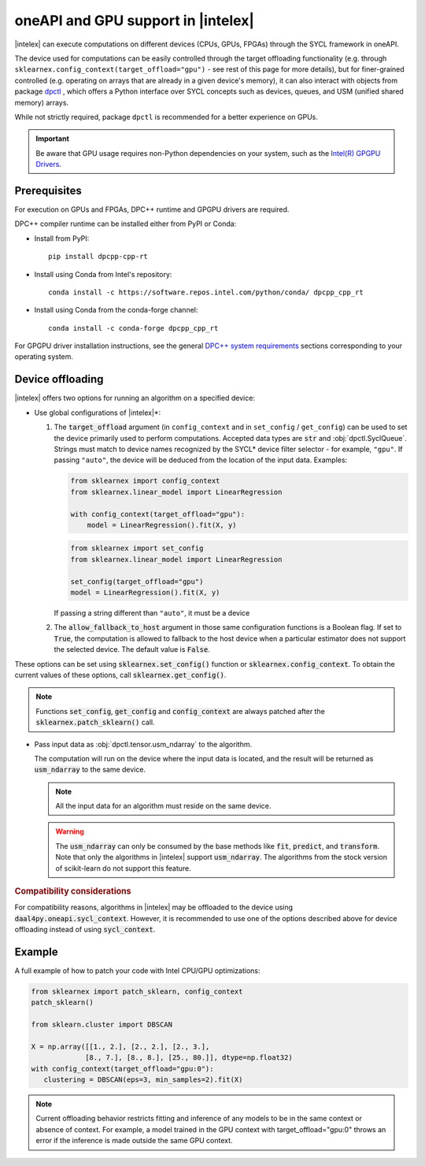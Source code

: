 .. Copyright 2020 Intel Corporation
..
.. Licensed under the Apache License, Version 2.0 (the "License");
.. you may not use this file except in compliance with the License.
.. You may obtain a copy of the License at
..
..     http://www.apache.org/licenses/LICENSE-2.0
..
.. Unless required by applicable law or agreed to in writing, software
.. distributed under the License is distributed on an "AS IS" BASIS,
.. WITHOUT WARRANTIES OR CONDITIONS OF ANY KIND, either express or implied.
.. See the License for the specific language governing permissions and
.. limitations under the License.

.. _oneapi_gpu:

##############################################################
oneAPI and GPU support in |intelex|
##############################################################

|intelex| can execute computations on different devices (CPUs, GPUs, FPGAs) through the SYCL framework in oneAPI.

The device used for computations can be easily controlled through the target offloading functionality (e.g. through ``sklearnex.config_context(target_offload="gpu")`` - see rest of this page for more details), but for finer-grained controlled (e.g. operating on arrays that are already in a given device's memory), it can also interact with objects from package `dpctl <https://intelpython.github.io/dpctl/latest/index.html>`_ , which offers a Python interface over SYCL concepts such as devices, queues, and USM (unified shared memory) arrays.

While not strictly required, package ``dpctl`` is recommended for a better experience on GPUs.

.. important:: Be aware that GPU usage requires non-Python dependencies on your system, such as the `Intel(R) GPGPU Drivers <https://www.intel.com/content/www/us/en/developer/articles/system-requirements/intel-oneapi-dpcpp-system-requirements.html>`_.

Prerequisites
-------------

For execution on GPUs and FPGAs, DPC++ runtime and GPGPU drivers are required.

DPC++ compiler runtime can be installed either from PyPI or Conda:

- Install from PyPI::

     pip install dpcpp-cpp-rt

- Install using Conda from Intel's repository::

     conda install -c https://software.repos.intel.com/python/conda/ dpcpp_cpp_rt

- Install using Conda from the conda-forge channel::

     conda install -c conda-forge dpcpp_cpp_rt

For GPGPU driver installation instructions, see the general `DPC++ system requirements <https://www.intel.com/content/www/us/en/developer/articles/system-requirements/intel-oneapi-dpcpp-system-requirements.html>`_ sections corresponding to your operating system.

Device offloading
-----------------

|intelex| offers two options for running an algorithm on a specified device:

- Use global configurations of |intelex|\*:

  1. The :code:`target_offload` argument (in ``config_context`` and in ``set_config`` / ``get_config``)
     can be used to set the device primarily used to perform computations. Accepted data types are
     :code:`str` and :obj:`dpctl.SyclQueue`. Strings must match to device names recognized by
     the SYCL* device filter selector - for example, ``"gpu"``. If passing ``"auto"``,
     the device will be deduced from the location of the input data. Examples:

     .. code-block:: python
        
        from sklearnex import config_context
        from sklearnex.linear_model import LinearRegression
        
        with config_context(target_offload="gpu"):
            model = LinearRegression().fit(X, y)

     .. code-block:: python
        
        from sklearnex import set_config
        from sklearnex.linear_model import LinearRegression
        
        set_config(target_offload="gpu")
        model = LinearRegression().fit(X, y)


     If passing a string different than ``"auto"``,
     it must be a device 

  2. The :code:`allow_fallback_to_host` argument in those same configuration functions
     is a Boolean flag. If set to :code:`True`, the computation is allowed
     to fallback to the host device when a particular estimator does not support
     the selected device. The default value is :code:`False`.

These options can be set using :code:`sklearnex.set_config()` function or
:code:`sklearnex.config_context`. To obtain the current values of these options,
call :code:`sklearnex.get_config()`.

.. note::
     Functions :code:`set_config`, :code:`get_config` and :code:`config_context`
     are always patched after the :code:`sklearnex.patch_sklearn()` call.

- Pass input data as :obj:`dpctl.tensor.usm_ndarray` to the algorithm.

  The computation will run on the device where the input data is
  located, and the result will be returned as :code:`usm_ndarray` to the same
  device.

  .. note::
    All the input data for an algorithm must reside on the same device.

  .. warning::
    The :code:`usm_ndarray` can only be consumed by the base methods
    like :code:`fit`, :code:`predict`, and :code:`transform`.
    Note that only the algorithms in |intelex| support
    :code:`usm_ndarray`. The algorithms from the stock version of scikit-learn
    do not support this feature.

.. rubric:: Compatibility considerations

For compatibility reasons, algorithms in |intelex| may be offloaded to the device using
:code:`daal4py.oneapi.sycl_context`. However, it is recommended to use one of the options
described above for device offloading instead of using :code:`sycl_context`.

Example
-------

A full example of how to patch your code with Intel CPU/GPU optimizations:

.. code-block:: python

   from sklearnex import patch_sklearn, config_context
   patch_sklearn()

   from sklearn.cluster import DBSCAN

   X = np.array([[1., 2.], [2., 2.], [2., 3.],
                [8., 7.], [8., 8.], [25., 80.]], dtype=np.float32)
   with config_context(target_offload="gpu:0"):
      clustering = DBSCAN(eps=3, min_samples=2).fit(X)


.. note:: Current offloading behavior restricts fitting and inference of any models to be
     in the same context or absence of context. For example, a model trained in the GPU context with
     target_offload="gpu:0" throws an error if the inference is made outside the same GPU context.
